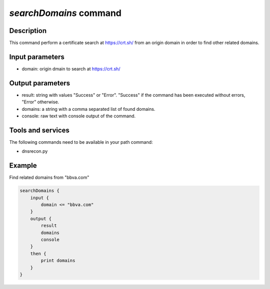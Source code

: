 *searchDomains* command
=======================

Description
-----------

This command perform a certificate search at https://crt.sh/ from an origin domain in order to find other related domains.

Input parameters
----------------

- domain: origin dmain to search at https://crt.sh/

Output parameters
-----------------

- result: string with values "Success" or "Error". "Success" if the command has been executed without errors, "Error" otherwise.
- domains: a string with a comma separated list of found domains.
- console: raw text with console output of the command.

Tools and services
------------------

The following commands need to be available in your path command:

- dnsrecon.py

Example
--------

Find related domains from "bbva.com"

.. code-block:: console

    searchDomains {
        input {
            domain <= "bbva.com"
        }
        output {
            result
            domains
            console
        }
        then {
            print domains
        }
    }



